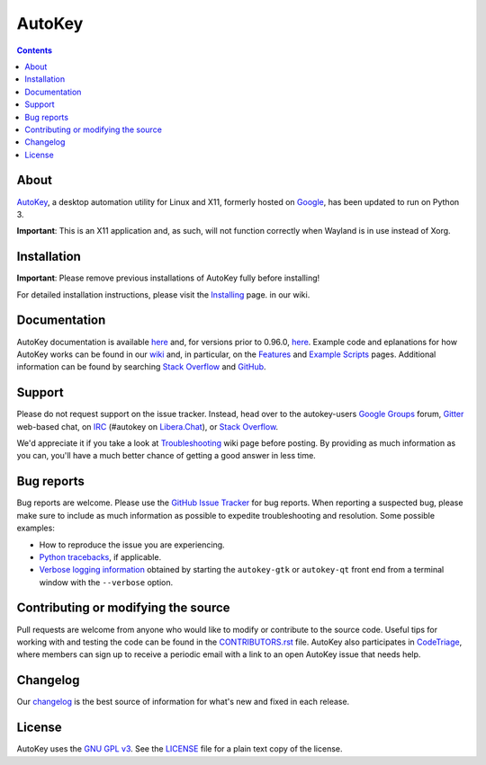 =======
AutoKey
=======

.. image:: https://img.shields.io/badge/IRC-%23autokey%20on%20Libera.Chat-blue.svg
    :target: https://web.libera.chat/#autokey

.. image:: https://badges.gitter.im/autokey/autokey.svg
   :alt: Join the chat at https://gitter.im/autokey/autokey
   :target: https://gitter.im/autokey/autokey

.. image:: http://img.shields.io/badge/stackoverflow-autokey-blue.svg
   :alt: Ask and answer questions on StackOverflow
   :target: https://stackoverflow.com/questions/tagged/autokey

.. image:: https://www.codetriage.com/autokey/autokey/badges/users.svg
    :target: https://www.codetriage.com/autokey/autokey

.. contents::

About
=====
`AutoKey`_, a desktop automation utility for Linux and X11, formerly hosted on `Google`_, has been updated to run on Python 3.

**Important**: This is an X11 application and, as such, will not function correctly when Wayland is in use instead of Xorg.

.. _AutoKey: https://github.com/autokey/autokey
.. _Google: https://code.google.com/archive/p/autokey/

Installation
============

**Important**: Please remove previous installations of AutoKey fully before installing!

For detailed installation instructions, please visit the `Installing`_ page. in our wiki.

.. _Installing: https://github.com/autokey/autokey/wiki/Installing

Documentation
=============
AutoKey documentation is available `here <https://autokey.github.io/autokey/index.html>`__ and, for versions prior to 0.96.0, `here <https://autokey.github.io/index.html>`__. Example code and eplanations for how AutoKey works can be found in our `wiki`_ and, in particular, on the `Features`_ and `Example Scripts`_ pages. Additional information can be found by searching `Stack Overflow`_ and `GitHub`_.

.. _wiki: https://github.com/autokey/autokey/wiki
.. _Features: https://github.com/autokey/autokey/wiki/Features
.. _Example Scripts: https://github.com/autokey/autokey/wiki/Example-Scripts
.. _Stack Overflow: https://stackoverflow.com/questions/tagged/autokey
.. _GitHub: https://github.com/search?l=Python&q=autokey&ref=cmdform&type=Repositories

Support
=======

Please do not request support on the issue tracker. Instead, head over to the autokey-users `Google Groups`_ forum, `Gitter`_ web-based chat, on `IRC`_ (#autokey on `Libera.Chat`_), or `Stack Overflow`_.

We'd appreciate it if you take a look at `Troubleshooting`_ wiki page before posting. By providing as much information as you can, you'll have a much better chance of getting a good answer in less time.

.. _Google Groups: https://groups.google.com/forum/#!forum/autokey-users
.. _Stack Overflow: https://stackoverflow.com/questions/tagged/autokey
.. _IRC: https://web.libera.chat/#autokey
.. _Libera.Chat: https://libera.chat/guides/
.. _Gitter: https://gitter.im/autokey/autokey
.. _Troubleshooting: https://github.com/autokey/autokey/wiki/Troubleshooting

Bug reports
===========
Bug reports are welcome. Please use the `GitHub Issue Tracker`_ for bug reports. When reporting a suspected bug, please make sure to include as much information as possible to expedite troubleshooting and resolution. Some possible examples:

* How to reproduce the issue you are experiencing.
* `Python tracebacks`_, if applicable.
* `Verbose logging information`_ obtained by starting the ``autokey-gtk`` or ``autokey-qt`` front end from a terminal window with the ``--verbose`` option.

.. _GitHub Issue Tracker: https://github.com/autokey/autokey/issues
.. _Python tracebacks: https://www.coursera.org/tutorials/python-traceback
.. _Verbose logging information: https://github.com/autokey/autokey/wiki/Troubleshooting#feature-x-is-not-working-correctly-for-me-how-do-i-post-useful-debugging-information-on-the-list

Contributing or modifying the source
====================================

Pull requests are welcome from anyone who would like to modify or contribute to the source code. Useful tips for working with and testing the code can be found in the `CONTRIBUTORS.rst`_ file. AutoKey also participates in `CodeTriage`_, where members can sign up to receive a periodic email with a link to an open AutoKey issue that needs help.

.. _CodeTriage: https://www.codetriage.com/autokey/autokey
.. _CONTRIBUTORS.rst: https://github.com/autokey/autokey/blob/develop/CONTRIBUTORS.rst

Changelog
=========
Our `changelog`_ is the best source of information for what's new and fixed in each release.

.. _changelog: https://github.com/autokey/autokey/blob/develop/CHANGELOG.rst

License
=======
AutoKey uses the `GNU GPL v3`_. See the `LICENSE`_ file for a plain text copy of the license.

.. _GNU GPL v3: https://www.gnu.org/licenses/gpl-3.0.html
.. _LICENSE: https://github.com/autokey/autokey/blob/master/LICENSE
